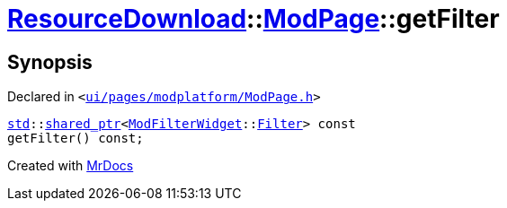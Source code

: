 [#ResourceDownload-ModPage-getFilter]
= xref:ResourceDownload.adoc[ResourceDownload]::xref:ResourceDownload/ModPage.adoc[ModPage]::getFilter
:relfileprefix: ../../
:mrdocs:


== Synopsis

Declared in `&lt;https://github.com/PrismLauncher/PrismLauncher/blob/develop/launcher/ui/pages/modplatform/ModPage.h#L56[ui&sol;pages&sol;modplatform&sol;ModPage&period;h]&gt;`

[source,cpp,subs="verbatim,replacements,macros,-callouts"]
----
xref:std.adoc[std]::xref:std/shared_ptr.adoc[shared&lowbar;ptr]&lt;xref:ModFilterWidget.adoc[ModFilterWidget]::xref:ModFilterWidget/Filter.adoc[Filter]&gt; const
getFilter() const;
----



[.small]#Created with https://www.mrdocs.com[MrDocs]#
